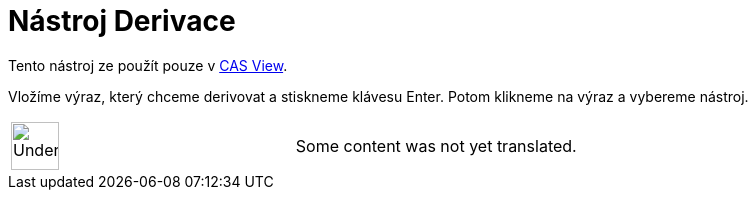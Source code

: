 = Nástroj Derivace
:page-en: tools/Derivative
ifdef::env-github[:imagesdir: /cs/modules/ROOT/assets/images]

Tento nástroj ze použít pouze v xref:/s_index_php?title=CAS_View_action=edit_redlink=1.adoc[CAS View].

Vložíme výraz, který chceme derivovat a stiskneme klávesu [.kcode]#Enter#. Potom klikneme na výraz a vybereme nástroj.

[width="100%",cols="50%,50%",]
|===
a|
image:48px-UnderConstruction.png[UnderConstruction.png,width=48,height=48]

|Some content was not yet translated.
|===
